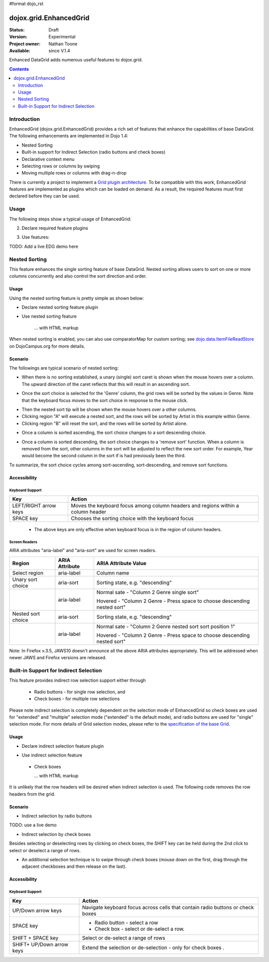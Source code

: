 #format dojo_rst

dojox.grid.EnhancedGrid
=======================

:Status: Draft
:Version: Experimental
:Project owner: Nathan Toone
:Available: since V.1.4

Enhanced DataGrid adds numerous useful features to dojox.grid.

.. contents::
   :depth: 2

============
Introduction
============

EnhancedGrid (dojox.grid.EnhancedGrid) provides a rich set of features that enhance the capabilities of base DataGrid. The following enhancements are implemented in Dojo 1.4:

* Nested Sorting
* Built-in support for Indirect Selection (radio buttons and check boxes)
* Declarative context menu
* Selecting rows or columns by swiping
* Moving multiple rows or columns with drag-n-drop

There is currently a project to implement a `Grid plugin architecture </dojox/grid/pluginAPI>`_. To be compatible with this work, EnhancedGrid features are implemented as plugins which can be loaded on demand. As a result, the required features must first declared before they can be used.

=====
Usage
=====

The following steps show a typical usage of EnhancedGrid:

.. code-example::
  :type: inline
  :toolbar: themes, versions, dir
  :version: local
  :width: 480
  :height: 300

  .. HTML::

    <style type="text/css">
        @import "../../../../dijit/themes/tundra/tundra.css";
        @import "../../enhanced/resources/tundraEnhancedGrid.css";
        ...
    </style>


2. Declare required feature plugins 

.. code-block :: javascript
  :linenos:

    <script type="text/javascript">
        dojo.require("dojox.grid.EnhancedGrid");                          // Required for all Enhanced features
        dojo.require("dojox.grid.enhanced.plugins.DnD");                  // Row/Column drag-drop feature
        dojo.require("dojox.grid.enhanced.plugins.Menu");                 // Declarative pop-up menu feature
        dojo.require("dojox.grid.enhanced.plugins.NestedSorting");        // Nested sorting feature
        dojo.require("dojox.grid.enhanced.plugins.IndirectSelection");    // Indirect selection (checkbox/radio button selection) feature
        ...
    </script>

3. Use features:

.. code-example::
  :type: inline
  :toolbar: themes, versions, dir
  :version: local
  :width: 480
  :height: 300

  .. HTML::

    <div id="grid" dojoType="dojox.grid.EnhancedGrid" 
        plugins="{nestedSorting: true, dnd: true, indirectSelection: true,  // Each required feature must be turned on
        menus:{
        headerMenu:'headerMenu',  //References menus defined declaratively below
        rowMenu:'rowMenu',
        cellMenu:'cellMenu',
        selectedRegionMenu:'selectedRegionMenu'}}"
        ...>
    </div>

TODO:  Add a live EDG demo here

==============
Nested Sorting
==============

This feature enhances the single sorting feature of base DataGrid. Nested sorting allows users to sort on one or more columns concurrently and also control the sort direction and order.

Usage
-----

Using the nested sorting feature is pretty simple as shown below:

* Declare nested sorting feature plugin

.. code-example::
  :type: inline
  :toolbar: themes, versions, dir
  :version: local
  :width: 480
  :height: 300

  .. javascript::

    <script type="text/javascript">
        dojo.require("dojox.grid.EnhancedGrid");
        dojo.require("dojox.grid.enhanced.plugins.NestedSorting");
        ...
    </script>

* Use nested sorting feature

    ... with HTML markup
    
.. code-example::
  :type: inline
  :toolbar: themes, versions, dir
  :version: local
  :width: 480
  :height: 300

  .. html::

    <div id="grid" store="store1" dojoType="dojox.grid.EnhancedGrid" plugins="{nestedSorting: true}" ... >
    </div>

    ... with JavaScript  <<< '''This isn't code. Not sure how to fix'''
    
.. code-example::
  :type: inline
  :toolbar: themes, versions, dir
  :version: local
  :width: 480
  :height: 300

  .. javascript::

    <script>
        var grid = new dojox.grid.EnhancedGrid({id: "grid", store: "store1", plugins: {nestedSorting: true}, ...}, dojo.byId("gridDiv"));
    </script>
    
When nested sorting is enabled, you can also use comparatorMap for custom sorting; see `dojo.data.ItemFileReadStore <dojo/data/ItemFileReadStore>`_ on DojoCampus.org for more details.

Scenario
--------

The followings are typical scenario of nested sorting:

* When there is no sorting established, a unary (single) sort caret is shown when the mouse hovers over a column. The upward direction of the caret reflects that this will result in an ascending sort.

.. image:: sort-1.png

* Once the sort choice is selected for the 'Genre' column, the grid rows will be sorted by the values in Genre. Note that the keyboard focus moves to the sort choice in response to the mouse click.

.. image:: sort-2.png

* Then the nested sort tip will be shown when the mouse hovers over a other columns.
* Clicking region "A" will execute a nested sort, and the rows will be sorted by Artist in this example within Genre.
* Clicking region "B" will reset the sort, and the rows will be sorted by Artist alone.

.. image:: nested-sort-1.png

* Once a column is sorted ascending, the sort choice changes to a sort descending choice.

.. image:: descending-sort-1.png

* Once a column is sorted descending, the sort choice changes to a 'remove sort' function. When a column is removed from the sort, other columns in the sort will be adjusted to reflect the new sort order. For example, Year would become the second column in the sort if is had previously been the third.

.. image:: remove-sort.png

To summarize, the sort choice cycles among sort-ascending, sort-descending, and remove sort functions.


Accessibility
-------------

Keyboard Support
~~~~~~~~~~~~~~~~

+------------+--------------------------------+
| **Key**    | **Action**                     +
+------------+--------------------------------+
| LEFT/RIGHT | Moves the keyboard focus among +
| arrow keys | column headers and regions     +
|            | within a column header         +
+------------+--------------------------------+
| SPACE key  | Chooses the sorting choice     +
|            | with the keyboard focus        +
+------------+--------------------------------+

  * The above keys are only effective when keyboard focus is in the region of column headers. 

Screen Readers
~~~~~~~~~~~~~~

ARIA attributes "aria-label" and "aria-sort" are used for screen readers.

+--------------+---------------+--------------------------------------+
| **Region**   | **ARIA        + **ARIA Attribute Value**             +
|              | Attribute**   +                                      +
+--------------+---------------+--------------------------------------+
| Select       | aria-label    | Column name                          +
| region       |               |                                      +
+--------------+---------------+--------------------------------------+
| Unary sort   | aria-sort     | Sorting state, e.g. "descending"     +
| choice       |               |                                      +
+--------------+---------------+--------------------------------------+
|              | aria-label    | Normal sate - "Column 2 Genre        +
|              |               | single sort"                         +
|              |               |                                      +
|              |               | Hovered - "Column 2 Genre -          +
|              |               | Press space to choose descending     +
|              |               | nested sort"                         +
+--------------+---------------+--------------------------------------+
| Nested sort  | aria-sort     | Sorting state, e.g. "descending"     +
| choice       |               |                                      +
+--------------+---------------+--------------------------------------+
|              | aria-label    | Normal sate - "Column 2 Genre        +
|              |               | nested sort sort position 1"         +
|              |               |                                      +
|              |               | Hovered - "Column 2 Genre -          +
|              |               | Press space to choose descending     +
|              |               | nested sort"                         +
+--------------+---------------+--------------------------------------+

Note: In Firefox v.3.5, JAWS10 doesn't announce all the above ARIA attributes appropriately. This will be addressed when newer JAWS and Firefox versions are released.

=======================================
Built-in Support for Indirect Selection
=======================================

This feature provides indirect row selection support either through

  * Radio buttons - for single row selection, and
  * Check boxes - for multiple row selections

Please note indirect selection is completely dependent on the selection mode of EnhancedGrid so check boxes are used for "extended" and "multiple" selection mode ("extended" is the default mode), and radio buttons are used for "single" selection mode. For more details of Grid selection modes, please refer to the `specification of the base Grid <http://docs.dojocampus.org/dojox/grid>`_.

Usage
-----

* Declare indirect selection feature plugin

.. code-example::
  :type: inline
  :toolbar: themes, versions, dir
  :version: local
  :width: 480
  :height: 300

  .. javascript::

    <script type="text/javascript">
        dojo.require("dojox.grid.EnhancedGrid");
        dojo.require("dojox.grid.enhanced.plugins.IndirectSelection");
        ...
    </script>

* Use indirect selection feature

 * Check boxes

   ... with HTML markup
    
.. code-example::
  :type: inline
  :toolbar: themes, versions, dir
  :version: local
  :width: 480
  :height: 300

  .. html::

   <div id="grid" dojoType="dojox.grid.EnhancedGrid" plugins=“{indirectSelection: true}” ... >
   </div>

    ... with JavaScript  <<< '''This isn't code. Not sure how to fix'''
    
.. code-example::
  :type: inline
  :toolbar: themes, versions, dir
  :version: local
  :width: 480
  :height: 300

  .. javascript::

    <script>
        var grid = new dojox.grid.EnhancedGrid({id: "grid", plugins: {indirectSelection: true}, ...}, dojo.byId('gridDiv'));
    </script>

  * Radio buttons

    ... with HTML markup
    
.. code-example::
  :type: inline
  :toolbar: themes, versions, dir
  :version: local
  :width: 480
  :height: 300

  .. html::

   <div id="grid" dojoType="dojox.grid.EnhancedGrid" plugins=“{indirectSelection: true}”  selectionMode=“single” ... >
   </div>

    ... with JavaScript  <<< '''This isn't code. Not sure how to fix'''
    
.. code-example::
  :type: inline
  :toolbar: themes, versions, dir
  :version: local
  :width: 480
  :height: 300

  .. javascript::

    <script>
        var grid = new dojox.grid.EnhancedGrid({id: "grid", plugins: {indirectSelection: true}, selectionMode: “single”, ...}, dojo.byId('gridDiv'));
    </script>

It is unlikely that the row headers will be desired when indirect selection is used. The following code removes the row headers from the grid.

Scenario
--------

* Indirect selection by radio buttons

TODO: use a live demo

.. image:: radio-buttons.png

* Indirect selection by check boxes

Besides selecting or deselecting rows by clicking on check boxes, the SHIFT key can be held during the 2nd click to select or deselect a range of rows.

.. image:: extended-selection-checkboxes.gif

* An additional selection technique is to swipe through check boxes (mouse down on the first, drag through the adjacent checkboxes and then release on the last).

.. image:: swipe-checkbox.gif

Accessibility
-------------

Keyboard Support
~~~~~~~~~~~~~~~~

+------------+--------------------------------+
| **Key**    | **Action**                     +
+------------+--------------------------------+
| UP/Down    | Navigate keyboard focus across +
| arrow keys | cells that contain radio       +
|            | buttons or check boxes         +
+------------+--------------------------------+
| SPACE key  | * Radio button - select a row  +
|            | * Check box - select or        +
|            |   de-select a row.             +
+------------+--------------------------------+
| SHIFT +    | Select or de-select a range    +
| SPACE key  | of rows                        +
+------------+--------------------------------+
| SHIFT+     | Extend the selection or        +
| UP/Down    | de-selection - only for        +
| arrow keys | check boxes   .                +
+------------+--------------------------------+
